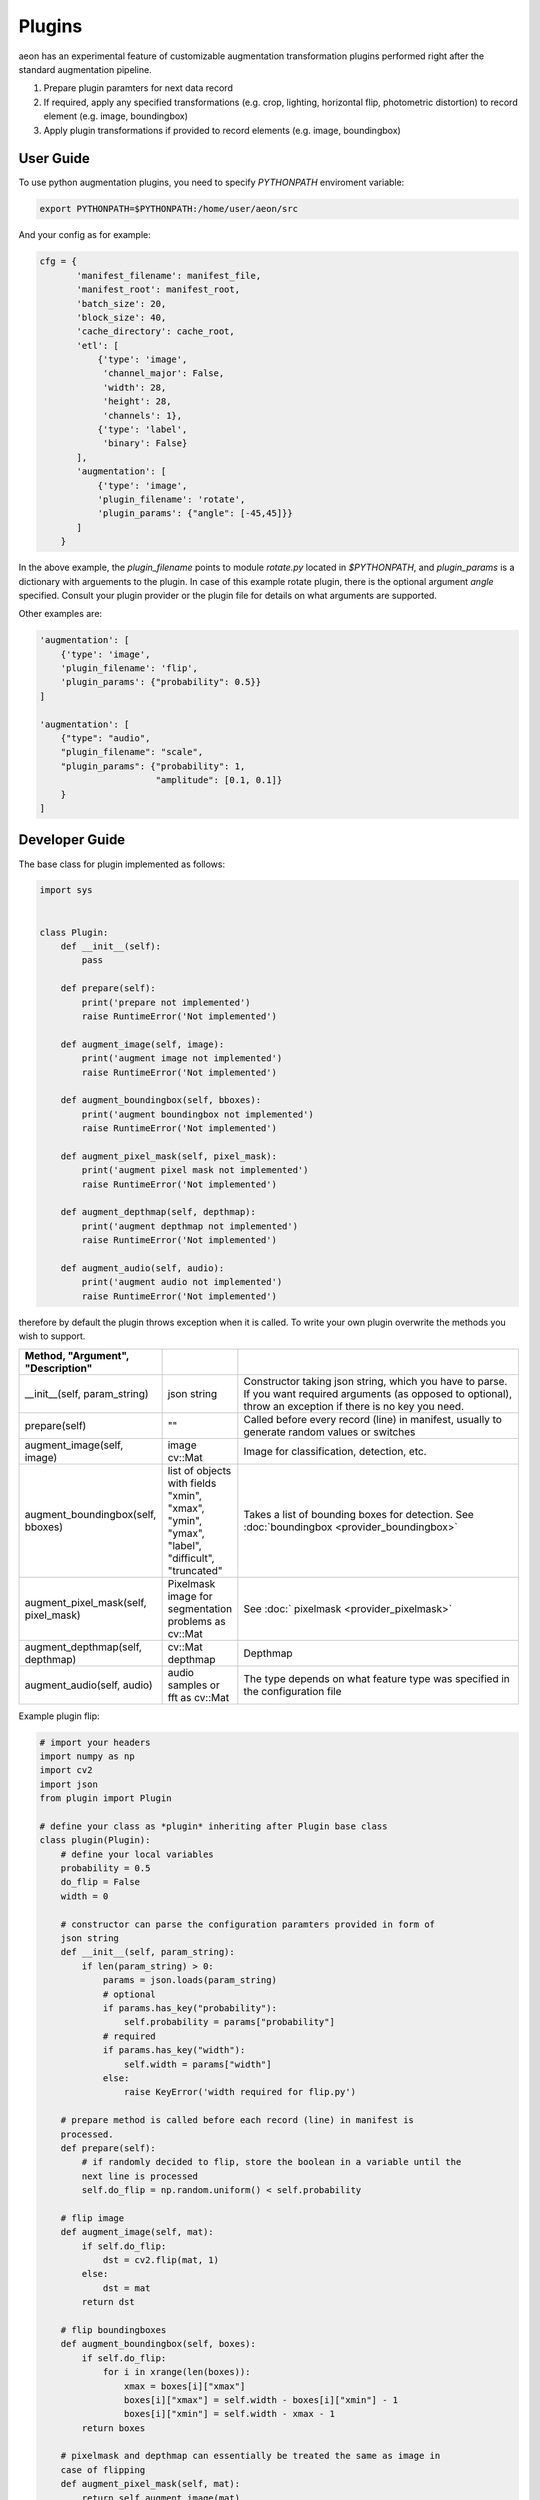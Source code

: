 .. ---------------------------------------------------------------------------
.. Copyright 2017 Nervana Systems Inc.
.. Licensed under the Apache License, Version 2.0 (the "License");
.. you may not use this file except in compliance with the License.
.. You may obtain a copy of the License at
..
..      http://www.apache.org/licenses/LICENSE-2.0
..
.. Unless required by applicable law or agreed to in writing, software
.. distributed under the License is distributed on an "AS IS" BASIS,
.. WITHOUT WARRANTIES OR CONDITIONS OF ANY KIND, either express or implied.
.. See the License for the specific language governing permissions and
.. limitations under the License.
.. ---------------------------------------------------------------------------

Plugins
=======

aeon has an experimental feature of customizable augmentation transformation plugins performed right after the standard augmentation pipeline.

.. image:: etl_image_transforms_plugins.png

1. Prepare plugin paramters for next data record
2. If required, apply any specified transformations (e.g. crop, lighting, horizontal flip, photometric distortion) to record element (e.g. image, boundingbox)
3. Apply plugin transformations if provided to record elements (e.g. image, boundingbox)


User Guide
----------

To use python augmentation plugins, you need to specify `PYTHONPATH` enviroment variable:

.. code-block:: bash

    export PYTHONPATH=$PYTHONPATH:/home/user/aeon/src

And your config as for example:

.. code-block:: python

    cfg = {
           'manifest_filename': manifest_file,
           'manifest_root': manifest_root,
           'batch_size': 20,
           'block_size': 40,
           'cache_directory': cache_root,
           'etl': [
               {'type': 'image',
                'channel_major': False,
                'width': 28,
                'height': 28,
                'channels': 1},
               {'type': 'label',
                'binary': False}
           ],
           'augmentation': [
               {'type': 'image',
               'plugin_filename': 'rotate',
               'plugin_params': {"angle": [-45,45]}}
           ]
        }

In the above example, the `plugin_filename` points to module `rotate.py` located in `$PYTHONPATH`, and `plugin_params` is a dictionary with arguements to the plugin. 
In case of this example rotate plugin, there is the optional argument `angle` specified. Consult your plugin provider or the plugin file for details on what arguments are supported.

Other examples are:

.. code-block:: python

           'augmentation': [
               {'type': 'image',
               'plugin_filename': 'flip',
               'plugin_params': {"probability": 0.5}}
           ]

           'augmentation': [
               {"type": "audio",
               "plugin_filename": "scale",
               "plugin_params": {"probability": 1,
                                 "amplitude": [0.1, 0.1]}
               }
           ]


Developer Guide
---------------

The base class for plugin implemented as follows:

.. code-block:: python

    import sys


    class Plugin:
        def __init__(self):
            pass

        def prepare(self):
            print('prepare not implemented')
            raise RuntimeError('Not implemented')

        def augment_image(self, image):
            print('augment image not implemented')
            raise RuntimeError('Not implemented')

        def augment_boundingbox(self, bboxes):
            print('augment boundingbox not implemented')
            raise RuntimeError('Not implemented')

        def augment_pixel_mask(self, pixel_mask):
            print('augment pixel mask not implemented')
            raise RuntimeError('Not implemented')

        def augment_depthmap(self, depthmap):
            print('augment depthmap not implemented')
            raise RuntimeError('Not implemented')

        def augment_audio(self, audio):
            print('augment audio not implemented')
            raise RuntimeError('Not implemented')

therefore by default the plugin throws exception when it is called.
To write your own plugin overwrite the methods you wish to support.

.. csv-table::
   :header: "Method", "Argument", "Description"
   :widths: 20, 10, 50
   :delim: |
   :escape: ~

    __init__(self, param_string) | json string | Constructor taking json string, which you have to parse. If you want required arguments (as opposed to optional), throw an exception if there is no key you need.
    prepare(self)| ~"~" | Called before every record (line) in manifest, usually to generate random values or switches
    augment_image(self, image) | image cv::Mat | Image for classification, detection, etc.
    augment_boundingbox(self, bboxes) | list of objects with fields "xmin", "xmax", "ymin", "ymax", "label", "difficult", "truncated" | Takes a list of bounding boxes for detection. See :doc:`boundingbox <provider_boundingbox>` 
    augment_pixel_mask(self, pixel_mask) | Pixelmask image for segmentation problems as cv::Mat | See :doc:` pixelmask <provider_pixelmask>`
    augment_depthmap(self, depthmap) | cv::Mat depthmap | Depthmap
    augment_audio(self, audio) | audio samples or fft as cv::Mat | The type depends on what feature type was specified in the configuration file

Example plugin flip:

.. code-block:: python

    # import your headers
    import numpy as np
    import cv2
    import json
    from plugin import Plugin

    # define your class as *plugin* inheriting after Plugin base class
    class plugin(Plugin):
        # define your local variables
        probability = 0.5
        do_flip = False
        width = 0

        # constructor can parse the configuration paramters provided in form of
        json string
        def __init__(self, param_string):
            if len(param_string) > 0:
                params = json.loads(param_string)
                # optional
                if params.has_key("probability"):
                    self.probability = params["probability"]
                # required
                if params.has_key("width"):
                    self.width = params["width"]
                else:
                    raise KeyError('width required for flip.py')

        # prepare method is called before each record (line) in manifest is
        processed.
        def prepare(self):
            # if randomly decided to flip, store the boolean in a variable until the
            next line is processed
            self.do_flip = np.random.uniform() < self.probability

        # flip image
        def augment_image(self, mat):
            if self.do_flip:
                dst = cv2.flip(mat, 1)
            else:
                dst = mat
            return dst

        # flip boundingboxes
        def augment_boundingbox(self, boxes):
            if self.do_flip:
                for i in xrange(len(boxes)):
                    xmax = boxes[i]["xmax"]
                    boxes[i]["xmax"] = self.width - boxes[i]["xmin"] - 1
                    boxes[i]["xmin"] = self.width - xmax - 1
            return boxes

        # pixelmask and depthmap can essentially be treated the same as image in
        case of flipping
        def augment_pixel_mask(self, mat):
            return self.augment_image(mat)

        def augment_depthmap(self, mat):
            return self.augment_image(mat)

You can find more plugin examples in `src` directory.
